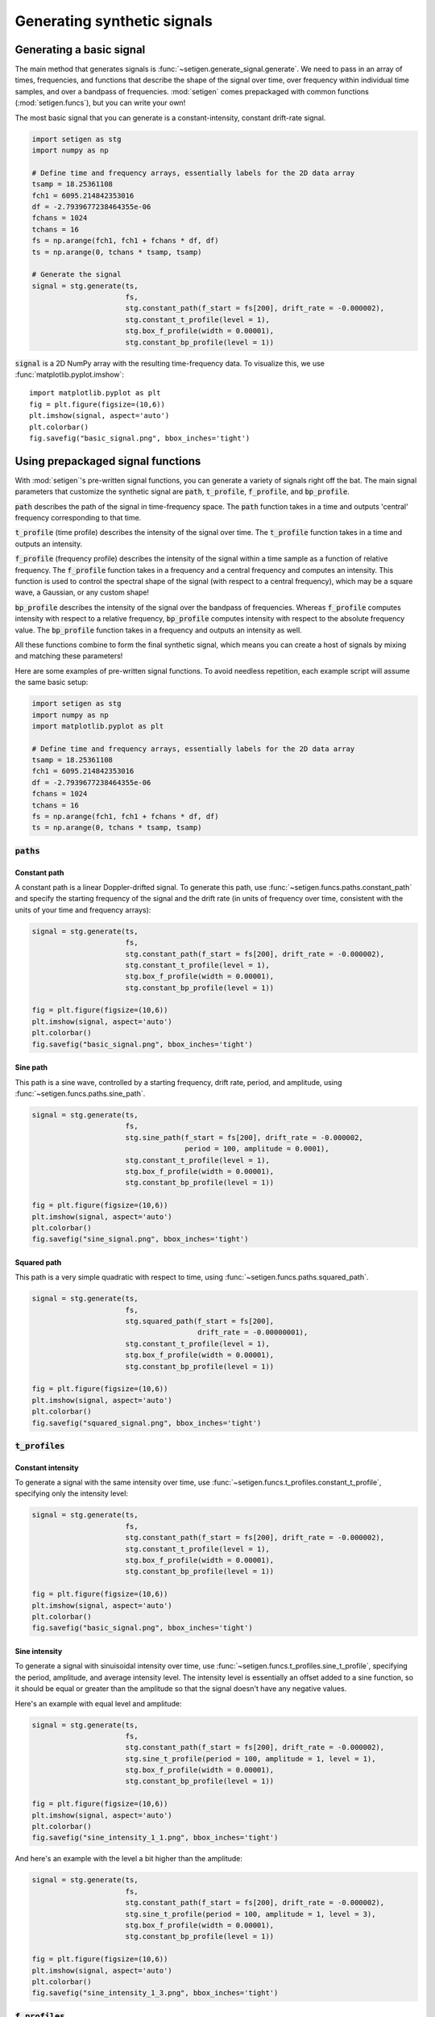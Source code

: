 Generating synthetic signals
============================

Generating a basic signal
-------------------------

The main method that generates signals is :func:`~setigen.generate_signal.generate`.
We need to pass in an array of times, frequencies, and functions that describe
the shape of the signal over time, over frequency within individual time samples,
and over a bandpass of frequencies. :mod:`setigen` comes prepackaged with common
functions (:mod:`setigen.funcs`), but you can write your own!

The most basic signal that you can generate is a constant-intensity, constant
drift-rate signal.

.. code-block:: python

    import setigen as stg
    import numpy as np

    # Define time and frequency arrays, essentially labels for the 2D data array
    tsamp = 18.25361108
    fch1 = 6095.214842353016
    df = -2.7939677238464355e-06
    fchans = 1024
    tchans = 16
    fs = np.arange(fch1, fch1 + fchans * df, df)
    ts = np.arange(0, tchans * tsamp, tsamp)

    # Generate the signal
    signal = stg.generate(ts,
                          fs,
                          stg.constant_path(f_start = fs[200], drift_rate = -0.000002),
                          stg.constant_t_profile(level = 1),
                          stg.box_f_profile(width = 0.00001),
                          stg.constant_bp_profile(level = 1))

:code:`signal` is a 2D NumPy array with the resulting time-frequency data. To
visualize this, we use :func:`matplotlib.pyplot.imshow`::

    import matplotlib.pyplot as plt
    fig = plt.figure(figsize=(10,6))
    plt.imshow(signal, aspect='auto')
    plt.colorbar()
    fig.savefig("basic_signal.png", bbox_inches='tight')

.. image:: basic_signal.png

Using prepackaged signal functions
----------------------------------

With :mod:`setigen`'s pre-written signal functions, you can generate a variety
of signals right off the bat. The main signal parameters that customize the
synthetic signal are :code:`path`, :code:`t_profile`, :code:`f_profile`, and
:code:`bp_profile`.

:code:`path` describes the path of the signal in time-frequency space. The
:code:`path` function takes in a time and outputs 'central' frequency
corresponding to that time.

:code:`t_profile` (time profile) describes the intensity of the signal over
time. The :code:`t_profile` function takes in a time and outputs an intensity.

:code:`f_profile` (frequency profile) describes the intensity of the signal
within a time sample as a function of relative frequency. The :code:`f_profile`
function takes in a frequency and a central frequency and computes an intensity.
This function is used to control the spectral shape of the signal (with respect
to a central frequency), which may be a square wave, a Gaussian, or any custom
shape!

:code:`bp_profile` describes the intensity of the signal over the bandpass of
frequencies. Whereas :code:`f_profile` computes intensity with respect to a
relative frequency, :code:`bp_profile` computes intensity with respect to the
absolute frequency value. The :code:`bp_profile` function takes in a frequency
and outputs an intensity as well.

All these functions combine to form the final synthetic signal, which means
you can create a host of signals by mixing and matching these parameters!

Here are some examples of pre-written signal functions. To avoid needless
repetition, each example script will assume the same basic setup:

.. code-block:: python

    import setigen as stg
    import numpy as np
    import matplotlib.pyplot as plt

    # Define time and frequency arrays, essentially labels for the 2D data array
    tsamp = 18.25361108
    fch1 = 6095.214842353016
    df = -2.7939677238464355e-06
    fchans = 1024
    tchans = 16
    fs = np.arange(fch1, fch1 + fchans * df, df)
    ts = np.arange(0, tchans * tsamp, tsamp)

:code:`paths`
^^^^^^^^^^^^^

Constant path
~~~~~~~~~~~~~

A constant path is a linear Doppler-drifted signal. To generate this path, use
:func:`~setigen.funcs.paths.constant_path` and specify the starting frequency of
the signal and the drift rate (in units of frequency over time, consistent with
the units of your time and frequency arrays):

.. code-block:: python

    signal = stg.generate(ts,
                          fs,
                          stg.constant_path(f_start = fs[200], drift_rate = -0.000002),
                          stg.constant_t_profile(level = 1),
                          stg.box_f_profile(width = 0.00001),
                          stg.constant_bp_profile(level = 1))

    fig = plt.figure(figsize=(10,6))
    plt.imshow(signal, aspect='auto')
    plt.colorbar()
    fig.savefig("basic_signal.png", bbox_inches='tight')

.. image:: basic_signal.png

Sine path
~~~~~~~~~

This path is a sine wave, controlled by a starting frequency, drift rate, period,
and amplitude, using :func:`~setigen.funcs.paths.sine_path`.

.. code-block:: python

    signal = stg.generate(ts,
                          fs,
                          stg.sine_path(f_start = fs[200], drift_rate = -0.000002,
                                        period = 100, amplitude = 0.0001),
                          stg.constant_t_profile(level = 1),
                          stg.box_f_profile(width = 0.00001),
                          stg.constant_bp_profile(level = 1))

    fig = plt.figure(figsize=(10,6))
    plt.imshow(signal, aspect='auto')
    plt.colorbar()
    fig.savefig("sine_signal.png", bbox_inches='tight')

.. image:: sine_signal.png

Squared path
~~~~~~~~~~~~

This path is a very simple quadratic with respect to time, using
:func:`~setigen.funcs.paths.squared_path`.

.. code-block:: python

    signal = stg.generate(ts,
                          fs,
                          stg.squared_path(f_start = fs[200],
                                           drift_rate = -0.00000001),
                          stg.constant_t_profile(level = 1),
                          stg.box_f_profile(width = 0.00001),
                          stg.constant_bp_profile(level = 1))

    fig = plt.figure(figsize=(10,6))
    plt.imshow(signal, aspect='auto')
    plt.colorbar()
    fig.savefig("squared_signal.png", bbox_inches='tight')

.. image:: squared_signal.png

:code:`t_profiles`
^^^^^^^^^^^^^^^^^^

Constant intensity
~~~~~~~~~~~~~~~~~~

To generate a signal with the same intensity over time, use
:func:`~setigen.funcs.t_profiles.constant_t_profile`, specifying only the
intensity level:

.. code-block:: python

    signal = stg.generate(ts,
                          fs,
                          stg.constant_path(f_start = fs[200], drift_rate = -0.000002),
                          stg.constant_t_profile(level = 1),
                          stg.box_f_profile(width = 0.00001),
                          stg.constant_bp_profile(level = 1))

    fig = plt.figure(figsize=(10,6))
    plt.imshow(signal, aspect='auto')
    plt.colorbar()
    fig.savefig("basic_signal.png", bbox_inches='tight')

.. image:: basic_signal.png

Sine intensity
~~~~~~~~~~~~~~

To generate a signal with sinuisoidal intensity over time, use
:func:`~setigen.funcs.t_profiles.sine_t_profile`, specifying the period,
amplitude, and average intensity level. The intensity level is essentially an
offset added to a sine function, so it should be equal or greater than the
amplitude so that the signal doesn't have any negative values.

Here's an example with equal level and amplitude:

.. code-block:: python

    signal = stg.generate(ts,
                          fs,
                          stg.constant_path(f_start = fs[200], drift_rate = -0.000002),
                          stg.sine_t_profile(period = 100, amplitude = 1, level = 1),
                          stg.box_f_profile(width = 0.00001),
                          stg.constant_bp_profile(level = 1))

    fig = plt.figure(figsize=(10,6))
    plt.imshow(signal, aspect='auto')
    plt.colorbar()
    fig.savefig("sine_intensity_1_1.png", bbox_inches='tight')

.. image:: sine_intensity_1_1.png

And here's an example with the level a bit higher than the amplitude:

.. code-block:: python

    signal = stg.generate(ts,
                          fs,
                          stg.constant_path(f_start = fs[200], drift_rate = -0.000002),
                          stg.sine_t_profile(period = 100, amplitude = 1, level = 3),
                          stg.box_f_profile(width = 0.00001),
                          stg.constant_bp_profile(level = 1))

    fig = plt.figure(figsize=(10,6))
    plt.imshow(signal, aspect='auto')
    plt.colorbar()
    fig.savefig("sine_intensity_1_3.png", bbox_inches='tight')

.. image:: sine_intensity_1_3.png

:code:`f_profiles`
^^^^^^^^^^^^^^^^^^

Box / square intensity profile
~~~~~~~~~~~~~~~~~~~~~~~~~~~~~~

To generate a signal with the same intensity over frequency, use
:func:`~setigen.funcs.f_profiles.box_f_profile`, specifying the width of the
signal:

.. code-block:: python

    signal = stg.generate(ts,
                          fs,
                          stg.constant_path(f_start = fs[200], drift_rate = -0.000002),
                          stg.constant_t_profile(level = 1),
                          stg.box_f_profile(width = 0.00001),
                          stg.constant_bp_profile(level = 1))

    fig = plt.figure(figsize=(10,6))
    plt.imshow(signal, aspect='auto')
    plt.colorbar()
    fig.savefig("basic_signal.png", bbox_inches='tight')

.. image:: basic_signal.png

Gaussian intensity profile
~~~~~~~~~~~~~~~~~~~~~~~~~~

To generate a signal with a Gaussian intensity profile in the frequency
direction, use :func:`~setigen.funcs.f_profiles.gaussian_f_profile`, specifying
the width of the signal:

.. code-block:: python

    signal = stg.generate(ts,
                      fs,
                      stg.constant_path(f_start = fs[200], drift_rate = -0.000002),
                      stg.constant_t_profile(level = 1),
                      stg.gaussian_f_profile(width = 0.00002),
                      stg.constant_bp_profile(level = 2))


    fig = plt.figure(figsize=(10,6))
    plt.imshow(signal, aspect='auto')
    plt.colorbar()
    fig.savefig("gaussian_profile.png", bbox_inches='tight')

.. image:: gaussian_profile.png

Multiple Gaussian intensity profile
~~~~~~~~~~~~~~~~~~~~~~~~~~~~~~~~~~~

The profile :func:`~setigen.funcs.f_profiles.multiple_gaussian_f_profile`,
generates a symmetric signal with three Gaussians; one main signal and two
smaller signals on either side.

.. code-block:: python

    signal = stg.generate(ts,
                      fs,
                      stg.constant_path(f_start = fs[200], drift_rate = -0.000002),
                      stg.constant_t_profile(level = 1),
                      stg.multiple_gaussian_f_profile(width = 0.00002),
                      stg.constant_bp_profile(level = 2))


    fig = plt.figure(figsize=(10,6))
    plt.imshow(signal, aspect='auto')
    plt.colorbar()
    fig.savefig("multiple_gaussian_profile.png", bbox_inches='tight')

.. image:: multiple_gaussian_profile.png

Writing custom signal functions
-------------------------------

You can easily go beyond :mod:`setigen`'s pre-written signal functions by
writing your own. For each :func:`~setigen.generate_signal.generate` parameter
(:code:`path`, :code:`t_profile`, :code:`f_profile`, and :code:`bp_profile`),
you can pass in your own custom functions.

For example, here's the code behind the sine path shape:

.. code-block:: python

    def sine_path(f_start, drift_rate, period, amplitude):
        def path(t):
            return f_start + amplitude * np.sin(2 * np.pi * t / period) + drift_rate * t
        return path

Alternately, you can use the lambda operator:

.. code-block:: python

    def sine_path(f_start, drift_rate, period, amplitude):
        return lambda t: return f_start + amplitude * np.sin(2 * np.pi * t / period) + drift_rate * t

It's important that the function you pass into each parameter has the correct
input and output. Specifically:

    :code:`path`
        Takes in time ``t`` and outputs a frequency

    :code:`t_profile`
        Takes in time ``t`` and outputs an intensity

    :code:`f_profile`
        Takes in frequency ``f`` and a reference central frequency ``f_center``,
        and outputs an intensity

    :code:`bp_profile`
        Takes in frequency ``f`` and outputs an intensity

To generate synthetic signals, :func:`~setigen.generate_signal.generate` uses
these functions to compute intensity for each time, frequency pair in the data.

To see more examples on how to write your own parameter functions, check out the
source code behind the pre-written functions (:mod:`setigen.funcs`).

